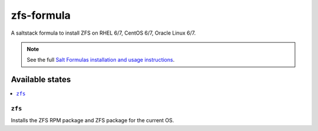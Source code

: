 ================
zfs-formula
================

A saltstack formula to install ZFS on RHEL 6/7, CentOS 6/7, Oracle Linux 6/7.

.. note::

    See the full `Salt Formulas installation and usage instructions
    <http://docs.saltstack.com/en/latest/topics/development/conventions/formulas.html>`_.

Available states
================

.. contents::
    :local:

``zfs``
------------

Installs the ZFS RPM package and ZFS package for the current OS.
